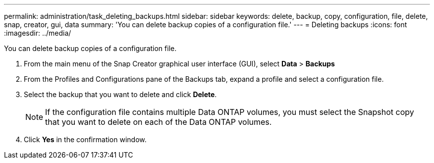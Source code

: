 ---
permalink: administration/task_deleting_backups.html
sidebar: sidebar
keywords: delete, backup, copy, configuration, file, delete, snap, creator, gui, data
summary: 'You can delete backup copies of a configuration file.'
---
= Deleting backups
:icons: font
:imagesdir: ../media/

[.lead]
You can delete backup copies of a configuration file.

. From the main menu of the Snap Creator graphical user interface (GUI), select *Data* > *Backups*
. From the Profiles and Configurations pane of the Backups tab, expand a profile and select a configuration file.
. Select the backup that you want to delete and click *Delete*.
+
NOTE: If the configuration file contains multiple Data ONTAP volumes, you must select the Snapshot copy that you want to delete on each of the Data ONTAP volumes.

. Click *Yes* in the confirmation window.
